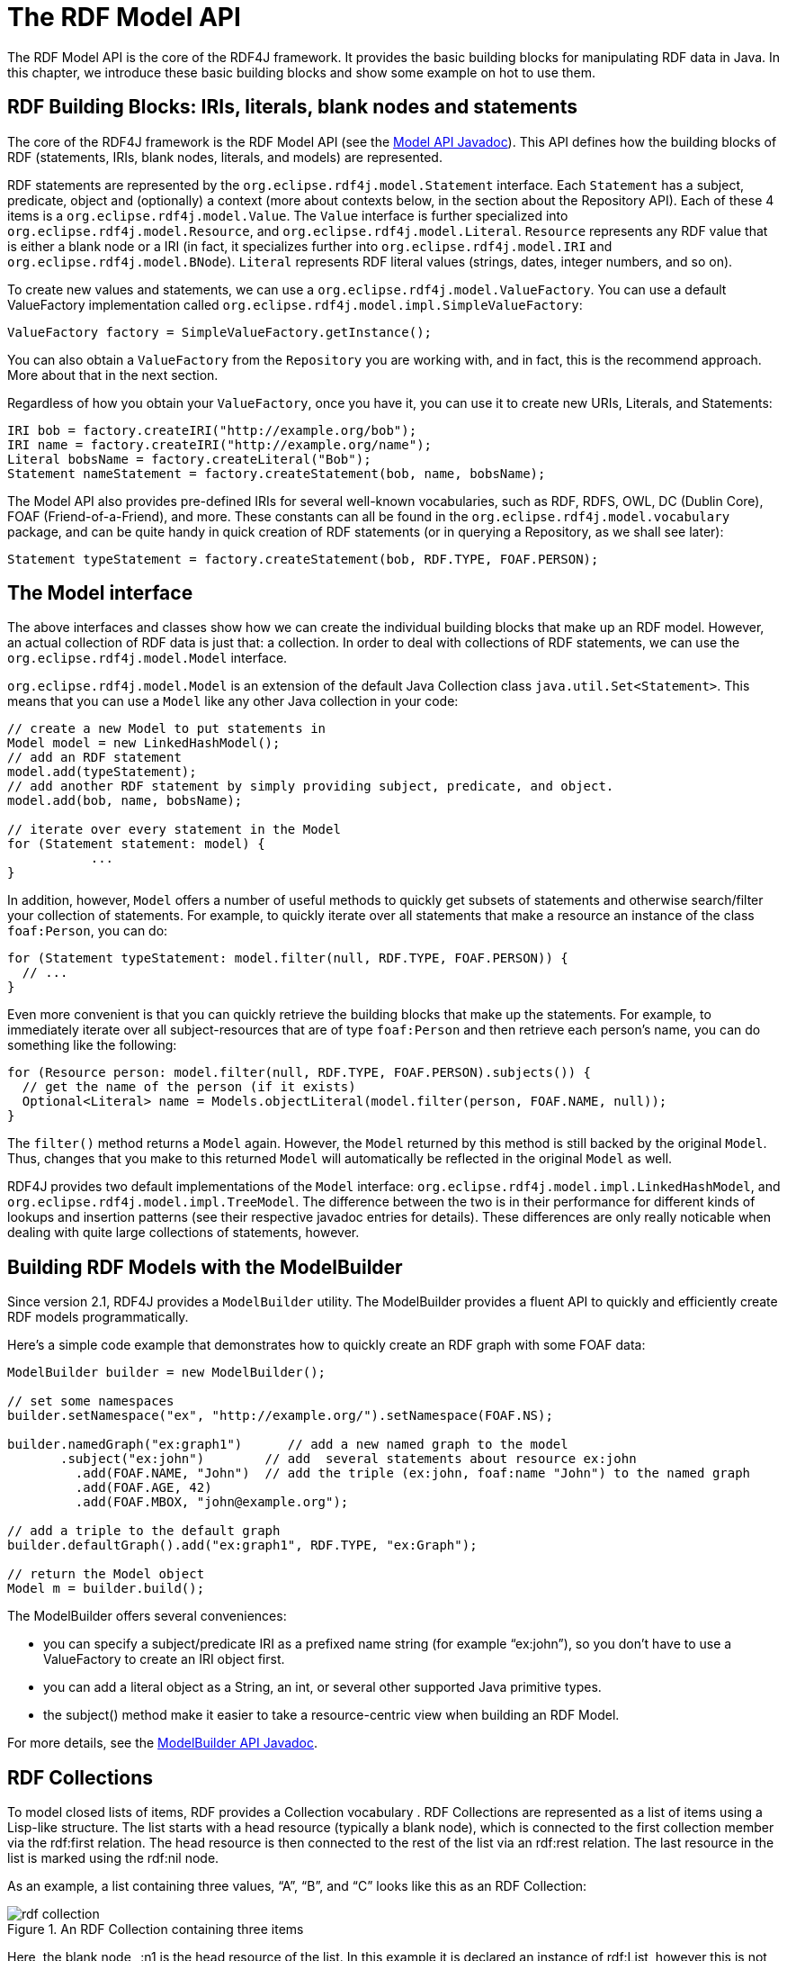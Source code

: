 = The RDF Model API

The RDF Model API is the core of the RDF4J framework. It provides the basic building blocks for manipulating RDF data in Java. In this chapter, we introduce these basic building blocks and show some example on hot to use them.

== RDF Building Blocks: IRIs, literals, blank nodes and statements

The core of the RDF4J framework is the RDF Model API (see the link:/javadoc/latest/?org/eclipse/rdf4j/model/package-summary.html[Model API Javadoc]). This API defines how the building blocks of RDF (statements, IRIs, blank nodes, literals, and models) are represented.

RDF statements are represented by the `org.eclipse.rdf4j.model.Statement` interface. Each `Statement` has a subject, predicate, object and (optionally) a context (more about contexts below, in the section about the Repository API).  Each of these 4 items is a `org.eclipse.rdf4j.model.Value`. The `Value` interface is further specialized into `org.eclipse.rdf4j.model.Resource`, and `org.eclipse.rdf4j.model.Literal`. `Resource` represents any RDF value that is either a blank node or a IRI (in fact, it specializes further into `org.eclipse.rdf4j.model.IRI` and `org.eclipse.rdf4j.model.BNode`).  `Literal`
represents RDF literal values (strings, dates, integer numbers, and so on).

To create new values and statements, we can use a `org.eclipse.rdf4j.model.ValueFactory`. You can use a default ValueFactory implementation called `org.eclipse.rdf4j.model.impl.SimpleValueFactory`:

[source,java]
----
ValueFactory factory = SimpleValueFactory.getInstance();
----

You can also obtain a `ValueFactory` from the `Repository` you are working with, and in fact, this is the recommend approach. More about that in the next section.

Regardless of how you obtain your `ValueFactory`, once you have it, you can use it to create new URIs, Literals, and Statements:

[source,java]
----
IRI bob = factory.createIRI("http://example.org/bob");
IRI name = factory.createIRI("http://example.org/name");
Literal bobsName = factory.createLiteral("Bob");
Statement nameStatement = factory.createStatement(bob, name, bobsName);
----

The Model API also provides pre-defined IRIs for several well-known vocabularies, such as RDF, RDFS, OWL, DC (Dublin Core), FOAF (Friend-of-a-Friend), and more. These constants can all be found in the `org.eclipse.rdf4j.model.vocabulary` package, and can be quite handy in quick creation of RDF statements (or in querying a Repository, as we shall see later):

[source,java]
----
Statement typeStatement = factory.createStatement(bob, RDF.TYPE, FOAF.PERSON);
----

== The Model interface

The above interfaces and classes show how we can create the individual building blocks that make up an RDF model. However, an actual collection of RDF data is just that: a collection. In order to deal with collections of RDF statements, we can use the `org.eclipse.rdf4j.model.Model` interface.

`org.eclipse.rdf4j.model.Model` is an extension of the default Java Collection class `java.util.Set<Statement>`. This means that you can use a `Model` like any other Java collection in your code: 

[source,java]
----
// create a new Model to put statements in
Model model = new LinkedHashModel(); 
// add an RDF statement
model.add(typeStatement);
// add another RDF statement by simply providing subject, predicate, and object.
model.add(bob, name, bobsName);
 
// iterate over every statement in the Model
for (Statement statement: model) {
	   ...
}
----

In addition, however, `Model` offers a number of useful methods to quickly get subsets of statements and otherwise search/filter your collection of statements. For example, to quickly iterate over all statements that make a resource an instance of the class `foaf:Person`, you can do:

[source,java]
----
for (Statement typeStatement: model.filter(null, RDF.TYPE, FOAF.PERSON)) {
  // ...
}
----

Even more convenient is that you can quickly retrieve the building blocks that make up the statements. For example, to immediately iterate over all subject-resources that are of type `foaf:Person` and then retrieve each person’s name, you can do something like the following:

[source,java]
----
for (Resource person: model.filter(null, RDF.TYPE, FOAF.PERSON).subjects()) {
  // get the name of the person (if it exists)
  Optional<Literal> name = Models.objectLiteral(model.filter(person, FOAF.NAME, null));  
}
----

The `filter()` method returns a `Model` again. However, the `Model` returned by this method is still backed by the original `Model`. Thus, changes that you make to this returned `Model` will automatically be reflected in the original `Model` as well.

RDF4J provides two default implementations of the `Model` interface: `org.eclipse.rdf4j.model.impl.LinkedHashModel`, and `org.eclipse.rdf4j.model.impl.TreeModel`. The difference between the two is in their performance for different kinds of lookups and insertion patterns (see their respective javadoc entries for details). These differences are only really noticable when dealing with quite large collections of statements, however.  

== Building RDF Models with the ModelBuilder

Since version 2.1, RDF4J provides a `ModelBuilder` utility. The ModelBuilder provides a fluent API to quickly and efficiently create RDF models programmatically.

Here’s a simple code example that demonstrates how to quickly create an RDF graph with some FOAF data:

[source,java]
----
ModelBuilder builder = new ModelBuilder();
 
// set some namespaces 
builder.setNamespace("ex", "http://example.org/").setNamespace(FOAF.NS);

builder.namedGraph("ex:graph1")      // add a new named graph to the model
       .subject("ex:john")        // add  several statements about resource ex:john              
	 .add(FOAF.NAME, "John")  // add the triple (ex:john, foaf:name "John") to the named graph
	 .add(FOAF.AGE, 42)
	 .add(FOAF.MBOX, "john@example.org");

// add a triple to the default graph
builder.defaultGraph().add("ex:graph1", RDF.TYPE, "ex:Graph");

// return the Model object
Model m = builder.build();
----

The ModelBuilder offers several conveniences:

 - you can specify a subject/predicate IRI as a prefixed name string (for example “ex:john”), so you don’t have to use a ValueFactory to create an IRI object first.
 - you can add a literal object as a String, an int, or several other supported Java primitive types.
 - the subject() method make it easier to take a resource-centric view when building an RDF Model.

For more details, see the link:/javadoc/latest/?org/eclipse/rdf4j/model/util/ModelBuilder.html[ModelBuilder API Javadoc].

== RDF Collections

To model closed lists of items, RDF provides a Collection vocabulary . RDF Collections are represented as a list of items using a Lisp-like structure.  The list starts with a head resource (typically a blank node), which is connected to the first collection member via the rdf:first relation. The head resource is then connected to the rest of the list via an rdf:rest relation.  The last resource in the list is marked using the rdf:nil node.

As an example, a list containing three values, “A”, “B”, and “C” looks like this as an RDF Collection:

[[img-collection]]
image::rdf-collection.svg[title="An RDF Collection containing three items"]

Here, the blank node _:n1 is the head resource of the list. In this example it is declared an instance of rdf:List, however this is not required for the collection to be considered well-formed. For each collection member, a new node is added (linked to the previous node via the rdf:rest property), and the actual member value is linked to to this node via the rdf:first property. The last member member of the list is marked by the fact that the value of its rdf:rest property is set to rdf:nil.

Working with this kind of structure directly is rather cumbersome. To make life a little easier, the RDF4J API provide several utilities to convert between Java Collections and RDF Collections.

=== Converting to/from Java Collections

As an example, suppose we wish to add the above list of three string literals as a property value for the property ex:favoriteLetters of ex:John .

We could do this as follows:

[source,java]
----
String ns = "http://example.org/";
ValueFactory vf = SimpleValueFactory.getInstance(); 
// IRI for ex:favoriteLetters 
IRI favoriteLetters = vf.createIRI(ns, "favoriteLetters"); 
// IRI for ex:John  
IRI john = vf.createIRI(ns, "John"); 
// create a list of letters 
List<Literal> letters = Arrays.asList(new Literal[] { vf.createLiteral("A"), vf.createLiteral("B"), vf.createLiteral("C") }); 
// create a head resource for our list 
Resource head = vf.createBNode(); 
// convert our list and add it to a newly-created Model 
Model aboutJohn = RDFCollections.asRDF(letters, head, new LinkedHashModel()); 
// set the ex:favoriteLetters property to link to the head of the list
aboutJohn.add(john, favoriteLetters, head);
----

Of course, we can also convert back:

[source,java]
----
Model aboutJohn = ... ; // our Model about John
// get the value of the ex:favoriteLetters property  
Resource node = Models.objectResource(aboutJohn.filter(john, favoriteLetters, null)).orElse(null); 
// Convert its collection back to an ArrayList of values
if(node != null) { 
	 List<Value> values = RDFCollections.asValues(aboutJohn, node, new ArrayList<Value>()); 
	 // you may need to cast back to Literal. 
	 Literal a = (Literal)values.get(0); 
}
----

=== Extracting, copying, or deleting an RDF Collection

To extract an RDF Collection from the model which contains it, we can do the following:

[source,java]
----
Model aboutJohn = ...; // our model
// get the value of the ex:favoriteLetters property  
Resource node = Models.objectResource(aboutJohn.filter(john, favoriteLetters, null)).orElse(null); 
// get the RDF Collection in a separate model
if (node != null) { 
	 Model rdfList = RDFCollections.getCollection(aboutJohn, node, new LinkedHashModel()); 
}
----

As you can see, instead of converting the RDF Collection to a Java List of values, we get back another Model object from this, containing a copy of the RDF statements that together form the RDF Collection. This is useful in cases where your original Model contains more data than just the RDF Collection, and you want to isolate the collection.

Once you have this copy of your Collection, you can use it to add it somewhere else, or to remove the collection from your Model:

[source,java]
----
// remove the collection from our model about John 
aboutJohn.removeAll(rdfList); 
// finally remove the triple that linked John to the collection 
aboutJohn.remove(john, favoriteLetters, node);
----

Actually, deleting can be done more efficiently than this. Rather than first creating a completely new copy of the RDF Collection only to then delete it, we can use a streaming approach instead:

[source,java]
----
// extract the collection from our model in streaming fashion and remove each statement from the model 
RDFCollections.extract(aboutJohn, node, st -> aboutJohn.remove(st)); 
// remove the statement that linked john to the collection 
aboutJohn.remove(john, favoriteLetters, node);
----

